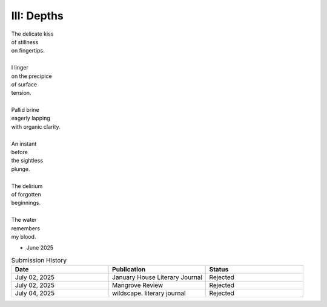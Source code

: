 III: Depths
-----------

| The delicate kiss
| of stillness
| on fingertips.
|
| I linger
| on the precipice
| of surface 
| tension.
| 
| Pallid brine
| eagerly lapping 
| with organic clarity.
|
| An instant 
| before
| the sightless 
| plunge.
| 
| The delirium
| of forgotten
| beginnings. 
| 
| The water
| remembers
| my blood. 

- June 2025

.. list-table:: Submission History
  :widths: 15 15 15
  :header-rows: 1

  * - Date
    - Publication
    - Status
  * - July 02, 2025
    - January House Literary Journal
    - Rejected
  * - July 02, 2025
    - Mangrove Review
    - Rejected
  * - July 04, 2025
    - wildscape. literary journal
    - Rejected